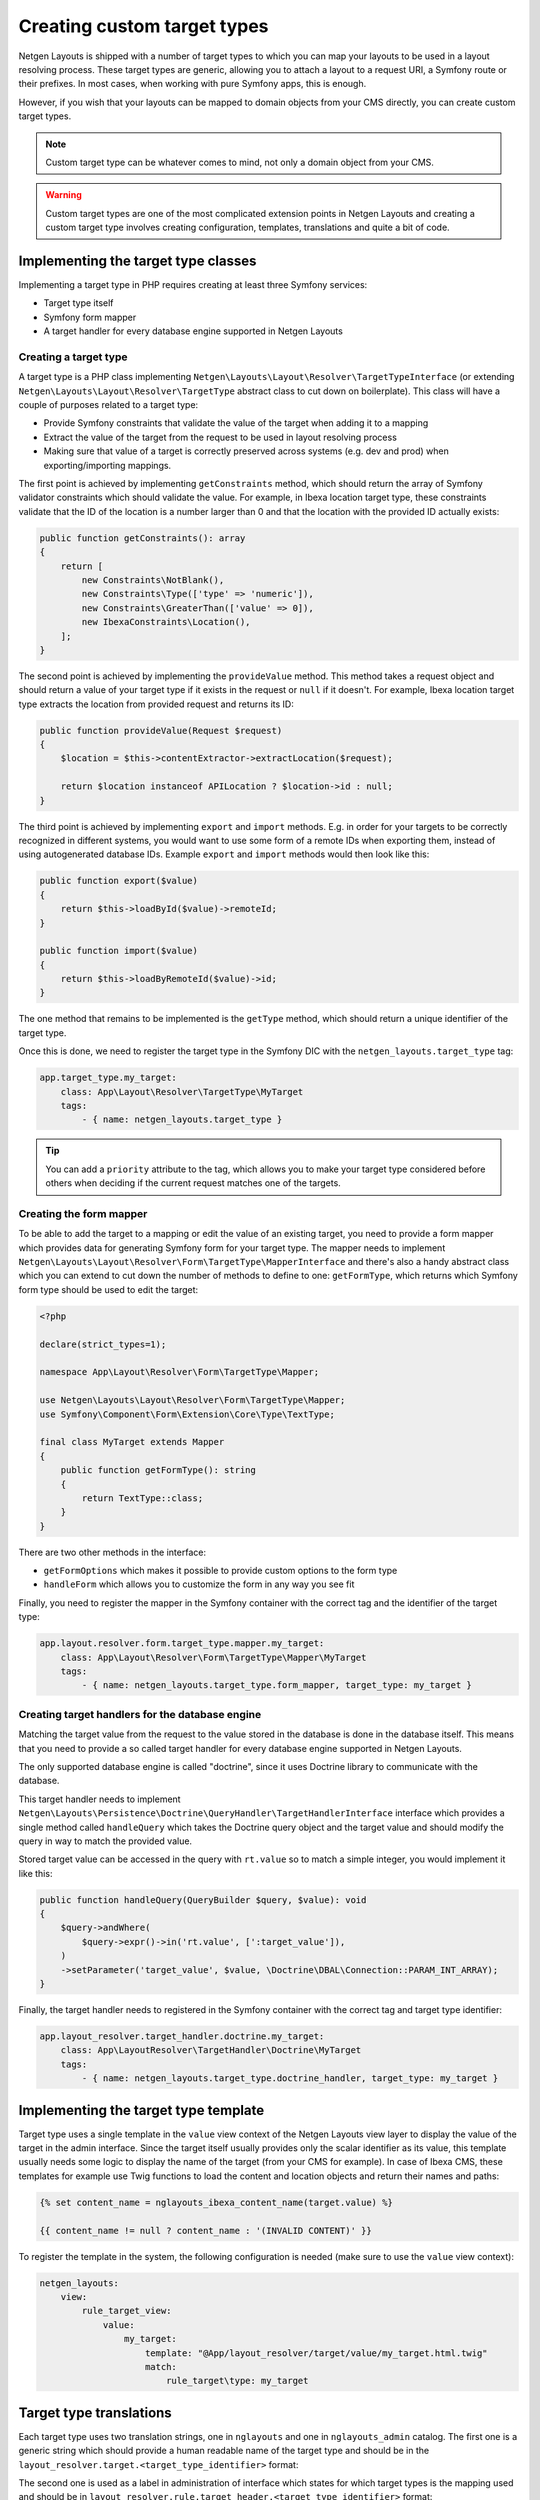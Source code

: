 Creating custom target types
============================

Netgen Layouts is shipped with a number of target types to which you can map
your layouts to be used in a layout resolving process. These target types are
generic, allowing you to attach a layout to a request URI, a Symfony route or
their prefixes. In most cases, when working with pure Symfony apps, this is
enough.

However, if you wish that your layouts can be mapped to domain objects from your
CMS directly, you can create custom target types.

.. note::

    Custom target type can be whatever comes to mind, not only a domain object
    from your CMS.

.. warning::

    Custom target types are one of the most complicated extension points in
    Netgen Layouts and creating a custom target type involves creating
    configuration, templates, translations and quite a bit of code.

Implementing the target type classes
------------------------------------

Implementing a target type in PHP requires creating at least three Symfony
services:

* Target type itself
* Symfony form mapper
* A target handler for every database engine supported in Netgen Layouts

Creating a target type
~~~~~~~~~~~~~~~~~~~~~~

A target type is a PHP class implementing
``Netgen\Layouts\Layout\Resolver\TargetTypeInterface`` (or extending
``Netgen\Layouts\Layout\Resolver\TargetType`` abstract class to cut down on
boilerplate). This class will have a couple of purposes related to a target
type:

* Provide Symfony constraints that validate the value of the target when adding
  it to a mapping
* Extract the value of the target from the request to be used in layout
  resolving process
* Making sure that value of a target is correctly preserved across systems
  (e.g. dev and prod) when exporting/importing mappings.

The first point is achieved by implementing ``getConstraints`` method, which
should return the array of Symfony validator constraints which should validate
the value. For example, in Ibexa location target type, these constraints
validate that the ID of the location is a number larger than 0 and that the
location with the provided ID actually exists:

.. code-block:: php

    public function getConstraints(): array
    {
        return [
            new Constraints\NotBlank(),
            new Constraints\Type(['type' => 'numeric']),
            new Constraints\GreaterThan(['value' => 0]),
            new IbexaConstraints\Location(),
        ];
    }

The second point is achieved by implementing the ``provideValue`` method. This
method takes a request object and should return a value of your target type if
it exists in the request or ``null`` if it doesn't. For example, Ibexa location
target type extracts the location from provided request and returns its ID:

.. code-block:: php

    public function provideValue(Request $request)
    {
        $location = $this->contentExtractor->extractLocation($request);

        return $location instanceof APILocation ? $location->id : null;
    }

The third point is achieved by implementing ``export`` and ``import`` methods.
E.g. in order for your targets to be correctly recognized in different systems,
you would want to use some form of a remote IDs when exporting them, instead
of using autogenerated database IDs. Example ``export`` and ``import`` methods
would then look like this:

.. code-block:: php

    public function export($value)
    {
        return $this->loadById($value)->remoteId;
    }

    public function import($value)
    {
        return $this->loadByRemoteId($value)->id;
    }

The one method that remains to be implemented is the ``getType`` method, which
should return a unique identifier of the target type.

Once this is done, we need to register the target type in the Symfony DIC with
the ``netgen_layouts.target_type`` tag:

.. code-block:: yaml

    app.target_type.my_target:
        class: App\Layout\Resolver\TargetType\MyTarget
        tags:
            - { name: netgen_layouts.target_type }

.. tip::

    You can add a ``priority`` attribute to the tag, which allows you to make
    your target type considered before others when deciding if the current
    request matches one of the targets.

Creating the form mapper
~~~~~~~~~~~~~~~~~~~~~~~~

To be able to add the target to a mapping or edit the value of an existing
target, you need to provide a form mapper which provides data for generating
Symfony form for your target type. The mapper needs to implement
``Netgen\Layouts\Layout\Resolver\Form\TargetType\MapperInterface`` and there's
also a handy abstract class which you can extend to cut down the number of
methods to define to one: ``getFormType``, which returns which Symfony form
type should be used to edit the target:

.. code-block:: php

    <?php

    declare(strict_types=1);

    namespace App\Layout\Resolver\Form\TargetType\Mapper;

    use Netgen\Layouts\Layout\Resolver\Form\TargetType\Mapper;
    use Symfony\Component\Form\Extension\Core\Type\TextType;

    final class MyTarget extends Mapper
    {
        public function getFormType(): string
        {
            return TextType::class;
        }
    }

There are two other methods in the interface:

* ``getFormOptions`` which makes it possible to provide custom options to the form type
* ``handleForm`` which allows you to customize the form in any way you see fit

Finally, you need to register the mapper in the Symfony container with the
correct tag and the identifier of the target type:

.. code-block:: yaml

    app.layout.resolver.form.target_type.mapper.my_target:
        class: App\Layout\Resolver\Form\TargetType\Mapper\MyTarget
        tags:
            - { name: netgen_layouts.target_type.form_mapper, target_type: my_target }

Creating target handlers for the database engine
~~~~~~~~~~~~~~~~~~~~~~~~~~~~~~~~~~~~~~~~~~~~~~~~

Matching the target value from the request to the value stored in the database
is done in the database itself. This means that you need to provide a so called
target handler for every database engine supported in Netgen Layouts.

The only supported database engine is called "doctrine", since it uses Doctrine
library to communicate with the database.

This target handler needs to implement
``Netgen\Layouts\Persistence\Doctrine\QueryHandler\TargetHandlerInterface``
interface which provides a single method called ``handleQuery`` which takes the
Doctrine query object and the target value and should modify the query in way to
match the provided value.

Stored target value can be accessed in the query with ``rt.value`` so to match a
simple integer, you would implement it like this:

.. code-block:: php

    public function handleQuery(QueryBuilder $query, $value): void
    {
        $query->andWhere(
            $query->expr()->in('rt.value', [':target_value']),
        )
        ->setParameter('target_value', $value, \Doctrine\DBAL\Connection::PARAM_INT_ARRAY);
    }

Finally, the target handler needs to registered in the Symfony container with
the correct tag and target type identifier:

.. code-block:: yaml

    app.layout_resolver.target_handler.doctrine.my_target:
        class: App\LayoutResolver\TargetHandler\Doctrine\MyTarget
        tags:
            - { name: netgen_layouts.target_type.doctrine_handler, target_type: my_target }

Implementing the target type template
-------------------------------------

Target type uses a single template in the ``value`` view context of the
Netgen Layouts view layer to display the value of the target in the admin
interface. Since the target itself usually provides only the scalar identifier
as its value, this template usually needs some logic to display the name of the
target (from your CMS for example). In case of Ibexa CMS, these templates for
example use Twig functions to load the content and location objects and return
their names and paths:

.. code-block:: twig

    {% set content_name = nglayouts_ibexa_content_name(target.value) %}

    {{ content_name != null ? content_name : '(INVALID CONTENT)' }}

To register the template in the system, the following configuration is needed
(make sure to use the ``value`` view context):

.. code-block:: yaml

    netgen_layouts:
        view:
            rule_target_view:
                value:
                    my_target:
                        template: "@App/layout_resolver/target/value/my_target.html.twig"
                        match:
                            rule_target\type: my_target

Target type translations
------------------------

Each target type uses two translation strings, one in ``nglayouts`` and one in
``nglayouts_admin`` catalog. The first one is a generic string which should provide
a human readable name of the target type and should be in the
``layout_resolver.target.<target_type_identifier>`` format:

.. code-block: yaml

    # nglayouts.en.yaml

    layout_resolver.target.my_target: 'My target'

The second one is used as a label in administration of interface which states
for which target types is the mapping used and should be in
``layout_resolver.rule.target_header.<target_type_identifier>`` format:

.. code-block: yaml

    # nglayouts_admin.en.yaml

    layout_resolver.rule.target_header.my_target: 'Applied to My target'
